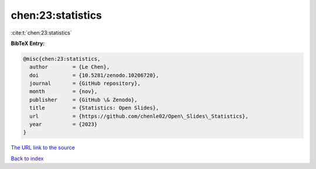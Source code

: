 chen:23:statistics
==================

:cite:t:`chen:23:statistics`

**BibTeX Entry:**

.. code-block:: bibtex

   @misc{chen:23:statistics,
     author        = {Le Chen},
     doi           = {10.5281/zenodo.10206720},
     journal       = {GitHub repository},
     month         = {nov},
     publisher     = {GitHub \& Zenodo},
     title         = {Statistics: Open Slides},
     url           = {https://github.com/chenle02/Open\_Slides\_Statistics},
     year          = {2023}
   }

`The URL link to the source <https://github.com/chenle02/Open\_Slides\_Statistics>`__


`Back to index <../By-Cite-Keys.html>`__
